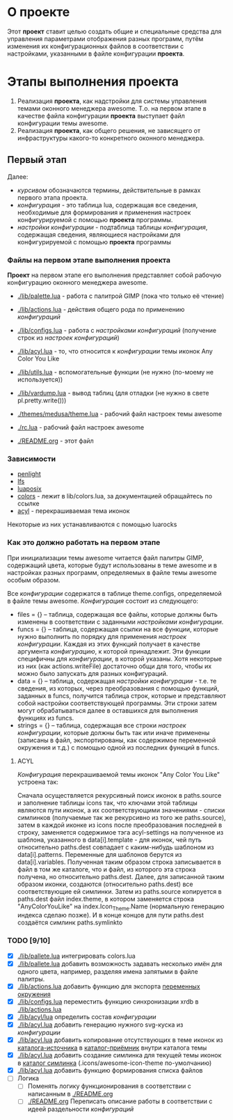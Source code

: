 * О *проекте*
  Этот *проект* ставит целью создать общие и специальные средства для управления параметрами отображения разных программ, путём изменения их конфигурационных файлов в соответствии с настройками, указанными в файле конфигурации *проекта*.
  
* Этапы выполнения *проекта*
   1. Реализация *проекта*, как надстройки для системы управления темами оконного менеджера awesome. Т.о. на первом этапе в качестве файла конфигурации *проекта* выступает файл конфигурации темы awesome.
   2. Реализация *проекта*, как общего решения, не зависящего от инфраструктуры какого-то конкретного оконного менеджера.

** Первый этап
   Далее: 
   - /курсивом/ обозначаются термины, действительные в рамках первого этапа проекта.
   - /конфигурация/ - это таблица lua, содержащая все сведения, необходимые для формирования и применения настроек конфигурируемой с помощью *проекта* программы.
   - /настройки конфигурации/ - подтаблица таблицы /конфигурация/, содержащая сведения, являющиеся настройками для конфигурируемой с помощью *проекта* программы

*** Файлы на первом этапе выполнения *проекта*
    *Проект* на первом этапе его выполнения представляет собой рабочую конфигурацию оконного менеджера awesome.
    - [[./lib/palette.lua]] - работа с палитрой GIMP (пока что только её чтение)
    - [[./lib/actions.lua]] - действия общего рода по применению /конфигураций/
    - [[./lib/configs.lua]] - работа с /настройками конфигураций/ (получение строк из /настроек конфигураций/)
    - [[./lib/acyl.lua]]    - то, что относится к /конфигурации/ темы иконок Any Color You Like
    - [[./lib/utils.lua]]   - вспомогательные функции (не нужно (по-моему не используется))
    - [[./lib/vardump.lua]] - вывод таблиц (для отладки (не нужно в свете pl.pretty.write()))

    - [[./themes/medusa/theme.lua]] - рабочий файл настроек темы awesome
    - [[./rc.lua]]                  - рабочий файл настроек awesome

    - [[./README.org]]      - этот файл

*** Зависимости
    - [[http://penlight.luaforge.net/][penlight]]
    - [[http://keplerproject.github.com/luafilesystem/][lfs]]
    - [[http://luaforge.net/projects/luaposix/][luaposix]]
    - [[http://sputnik.freewisdom.org/lib/colors/][colors]] - лежит в lib/colors.lua, за документацией обращайтесь по ссылке
    - [[http://pobtott.deviantart.com/art/Any-Color-You-Like-175624910][acyl]] - перекрашиваемая тема иконок

    Некоторые из них устанавливаются с помощью luarocks



*** Как это должно работать на первом этапе
    При инициализации темы awesome читается файл палитры GIMP, содержащий цвета, которые будут использованы в теме awesome и в настройках разных программ, определяемых в файле темы awesome особым образом.
    

    Все /конфигурации/ содержатся в таблице theme.configs, определяемой в файле темы awesome. /Конфигурация/ состоит из следующего:
    - files = {} -- таблица, содержащая все файлы, которые должны быть изменены\переписаны в соответствии с заданными /настройками конфигурации/.
    - funcs = {} -- таблица, содержащая ссылки на все функции, которые нужно выполнить по порядку для применения /настроек конфигурации/. Каждая из этих функций получает в качестве аргумента /конфигурацию/, к которой принадлежит. Эти функции специфичны для /конфигурации/, в которой указаны. Хотя некоторые из них (как actions.writeFile) достаточно общи для того, чтобы их можно было запускать для разных конфигураций.
    - data = {} -- таблица, содержащая /настройки конфигурации/ - т.е. те сведения, из которых, через преобразования с помощью функций, заданных в funcs, получится таблица строк, которые и представляют собой настройки соответствующей программы. Эти строки затем могут обрабатываться далее в оставшихся для выполнения функциях из funcs.
    - strings = {} -- таблица, содержащая все строки /настроек конфигурации/, которые должны быть так или иначе применены (записаны в файл, экспортированы, как содержимое переменной окружения и т.д.) с помощью одной из последних функций в funcs.

**** ACYL
     /Конфигурация/ перекрашиваемой темы иконок "Any Color You Like" устроена так:

     Сначала осуществляется рекурсивный поиск иконок в paths.source и заполнение таблицы icons так, что ключами этой таблицы являются пути иконок, а их соответствующими значениями - списки симлинков (получаемые так же рекурсивно из того же paths.source), затем в каждой иконке из icons после преобразования последней в строку, заменяется содержимое тэга acyl-settings на полученное из шаблона, указанного в data[i].template - для иконок, чей путь относительно paths.dest совпадает с каким-нибудь шаблоном из data[i].patterns. Переменные для шаблонов берутся из data[i].variables. Полученная таким образом строка записывается в файл в том же каталоге, что и файл, из которого эта строка получена, но относительно paths.dest. Далее, для записанной таким образом иконки, создаются (относительно paths.dest) все соответствующие ей симлинки. Затем из paths.source копируется в paths.dest файл index.theme, в котором заменяется строка "AnyColorYouLike" на index.Icon_Theme.Name (нормальную генерацию индекса сделаю позже). И в конце концов для пути paths.dest создаётся симлинк paths.symlinkto

*** TODO [9/10]
    - [X] [[./lib/pallete.lua]] интегрировать colors.lua
    - [X] [[./lib/pallete.lua]] добавить возможность задавать несколько имён для одного цвета, например, разделяя имена запятыми в файле палитры.
    - [X] [[./lib/actions.lua]] добавить функцию для экспорта _переменных окружения_
    - [X] [[./lib/configs.lua]] переместить функцию синхронизации xrdb в [[./lib/actions.lua]]
    - [X] [[./lib/acyl/lua]] определить состав /конфигурации/
    - [X] [[./lib/acyl.lua]] добавить генерацию нужного svg-куска из /конфигурации/
    - [X] [[./lib/acyl.lua]] добавить копирование отсутствующих в теме иконок из _каталога-источника_ в _каталог-приёмник_ внутри каталога темы
    - [X] [[./lib/acyl.lua]] добавить создание симлинка для текущей темы иконок в _каталог симлинка_ (.icons/awesome-icon-theme по-умолчанию)
    - [X] [[./lib/acyl.lua]] добавить функцию формирования списка файлов
    - [ ] Логика
      - [ ] Поменять логику функционирования в соответствии с написанным в [[./README.org]]
      - [ ] [[./README.org]] Переписать описание работы в соответствии с идеей раздельности /конфигураций/

